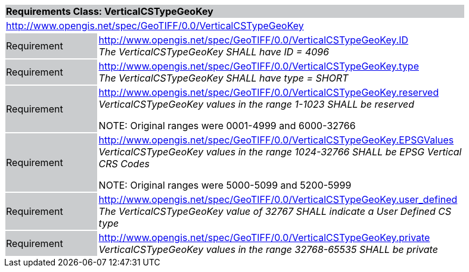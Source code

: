 [cols="1,4",width="90%"]
|===
2+|*Requirements Class: VerticalCSTypeGeoKey* {set:cellbgcolor:#CACCCE}
2+|http://www.opengis.net/spec/GeoTIFF/0.0/VerticalCSTypeGeoKey 
{set:cellbgcolor:#FFFFFF}

|Requirement {set:cellbgcolor:#CACCCE}
|http://www.opengis.net/spec/GeoTIFF/0.0/VerticalCSTypeGeoKey.ID +
_The VerticalCSTypeGeoKey SHALL have ID = 4096_
{set:cellbgcolor:#FFFFFF}

|Requirement {set:cellbgcolor:#CACCCE}
|http://www.opengis.net/spec/GeoTIFF/0.0/VerticalCSTypeGeoKey.type +
_The VerticalCSTypeGeoKey SHALL have type = SHORT_
{set:cellbgcolor:#FFFFFF}

|Requirement {set:cellbgcolor:#CACCCE}
|http://www.opengis.net/spec/GeoTIFF/0.0/VerticalCSTypeGeoKey.reserved +
_VerticalCSTypeGeoKey values in the range 1-1023 SHALL be reserved_

NOTE: Original ranges were 0001-4999 and 6000-32766
{set:cellbgcolor:#FFFFFF}

|Requirement {set:cellbgcolor:#CACCCE}
|http://www.opengis.net/spec/GeoTIFF/0.0/VerticalCSTypeGeoKey.EPSGValues +
_VerticalCSTypeGeoKey values in the range 1024-32766 SHALL be EPSG Vertical CRS Codes_

NOTE: Original ranges were 5000-5099 and 5200-5999
{set:cellbgcolor:#FFFFFF}

|Requirement {set:cellbgcolor:#CACCCE}
|http://www.opengis.net/spec/GeoTIFF/0.0/VerticalCSTypeGeoKey.user_defined +
_The VerticalCSTypeGeoKey value of 32767 SHALL indicate a User Defined CS type_
{set:cellbgcolor:#FFFFFF}

|Requirement {set:cellbgcolor:#CACCCE}
|http://www.opengis.net/spec/GeoTIFF/0.0/VerticalCSTypeGeoKey.private +
_VerticalCSTypeGeoKey values in the range 32768-65535 SHALL be private_
{set:cellbgcolor:#FFFFFF}
|===
